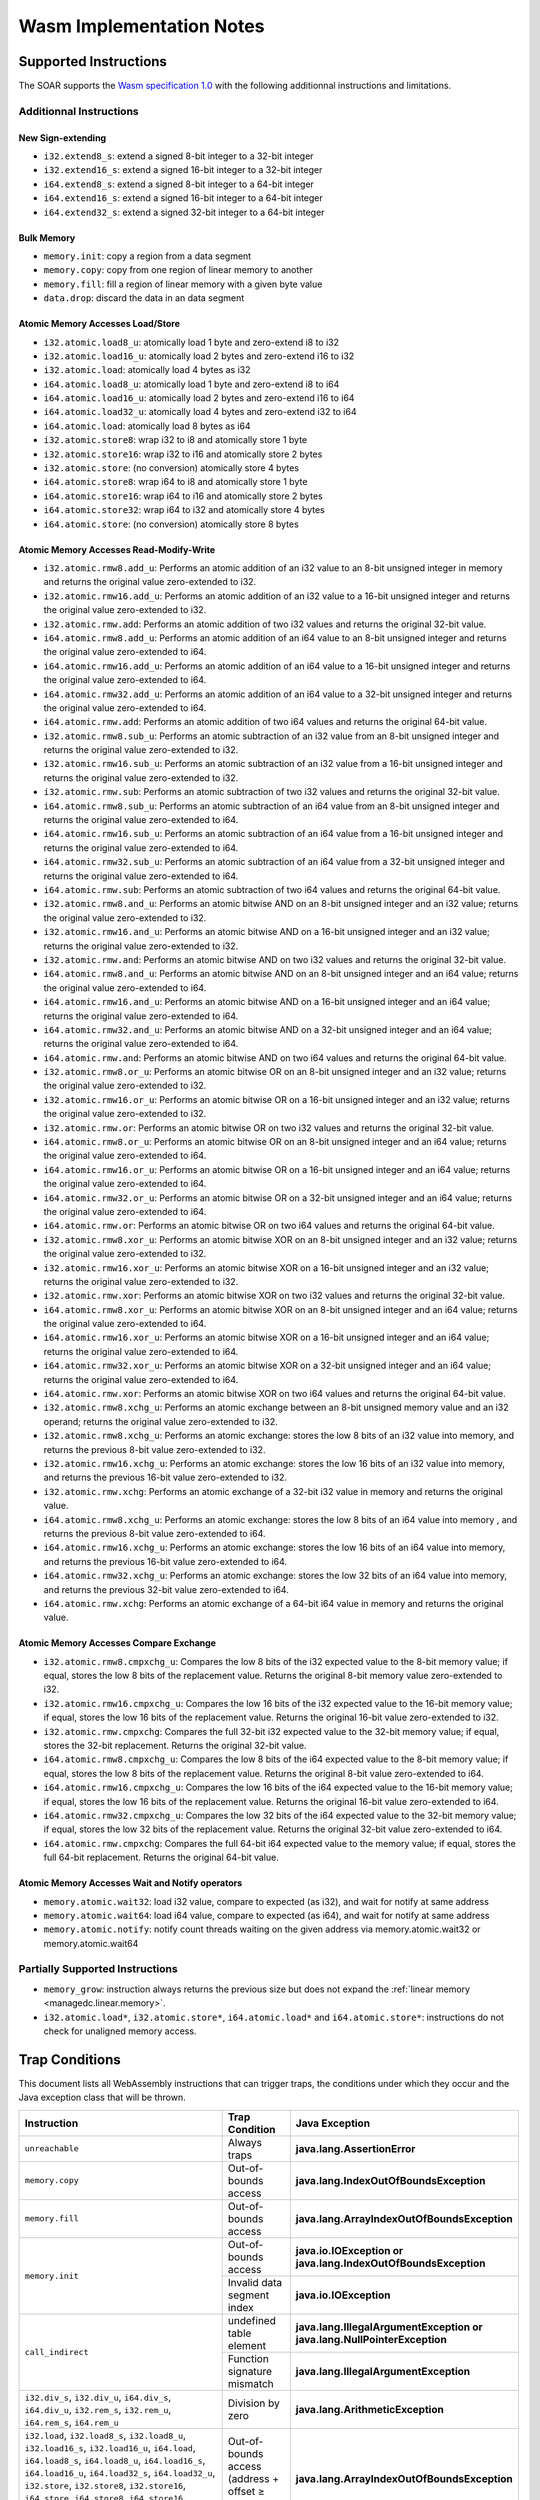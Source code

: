 .. _managedc.implementation_notes:

===========================
Wasm Implementation Notes
===========================

.. _managedc.implementation_notes.instructions.supported:

------------------------
Supported Instructions
------------------------

The SOAR supports the `Wasm specification 1.0 <https://www.w3.org/TR/wasm-core-1/>`_ with the following additionnal instructions and limitations.

~~~~~~~~~~~~~~~~~~~~~~~~~
Additionnal Instructions
~~~~~~~~~~~~~~~~~~~~~~~~~

+++++++++++++++++++
New Sign-extending
+++++++++++++++++++

* ``i32.extend8_s``: extend a signed 8-bit integer to a 32-bit integer
* ``i32.extend16_s``: extend a signed 16-bit integer to a 32-bit integer
* ``i64.extend8_s``: extend a signed 8-bit integer to a 64-bit integer
* ``i64.extend16_s``: extend a signed 16-bit integer to a 64-bit integer
* ``i64.extend32_s``: extend a signed 32-bit integer to a 64-bit integer

+++++++++++++
Bulk Memory
+++++++++++++

* ``memory.init``: copy a region from a data segment
* ``memory.copy``: copy from one region of linear memory to another
* ``memory.fill``: fill a region of linear memory with a given byte value
* ``data.drop``: discard the data in an data segment

++++++++++++++++++++++++++++++++++++
Atomic Memory Accesses Load/Store
++++++++++++++++++++++++++++++++++++

* ``i32.atomic.load8_u``: atomically load 1 byte and zero-extend i8 to i32
* ``i32.atomic.load16_u``: atomically load 2 bytes and zero-extend i16 to i32
* ``i32.atomic.load``: atomically load 4 bytes as i32
* ``i64.atomic.load8_u``: atomically load 1 byte and zero-extend i8 to i64
* ``i64.atomic.load16_u``: atomically load 2 bytes and zero-extend i16 to i64
* ``i64.atomic.load32_u``: atomically load 4 bytes and zero-extend i32 to i64
* ``i64.atomic.load``: atomically load 8 bytes as i64
* ``i32.atomic.store8``: wrap i32 to i8 and atomically store 1 byte
* ``i32.atomic.store16``: wrap i32 to i16 and atomically store 2 bytes
* ``i32.atomic.store``: (no conversion) atomically store 4 bytes
* ``i64.atomic.store8``: wrap i64 to i8 and atomically store 1 byte
* ``i64.atomic.store16``: wrap i64 to i16 and atomically store 2 bytes
* ``i64.atomic.store32``: wrap i64 to i32 and atomically store 4 bytes
* ``i64.atomic.store``: (no conversion) atomically store 8 bytes

++++++++++++++++++++++++++++++++++++++++++
Atomic Memory Accesses Read-Modify-Write
++++++++++++++++++++++++++++++++++++++++++

* ``i32.atomic.rmw8.add_u``: Performs an atomic addition of an i32 value to an 8-bit unsigned integer in memory and returns the original value zero-extended to i32.
* ``i32.atomic.rmw16.add_u``: Performs an atomic addition of an i32 value to a 16-bit unsigned integer and returns the original value zero-extended to i32.
* ``i32.atomic.rmw.add``: Performs an atomic addition of two i32 values and returns the original 32-bit value.
* ``i64.atomic.rmw8.add_u``: Performs an atomic addition of an i64 value to an 8-bit unsigned integer and returns the original value zero-extended to i64.
* ``i64.atomic.rmw16.add_u``: Performs an atomic addition of an i64 value to a 16-bit unsigned integer and returns the original value zero-extended to i64.
* ``i64.atomic.rmw32.add_u``: Performs an atomic addition of an i64 value to a 32-bit unsigned integer and returns the original value zero-extended to i64.
* ``i64.atomic.rmw.add``: Performs an atomic addition of two i64 values and returns the original 64-bit value.
* ``i32.atomic.rmw8.sub_u``: Performs an atomic subtraction of an i32 value from an 8-bit unsigned integer and returns the original value zero-extended to i32.
* ``i32.atomic.rmw16.sub_u``: Performs an atomic subtraction of an i32 value from a 16-bit unsigned integer and returns the original value zero-extended to i32.
* ``i32.atomic.rmw.sub``: Performs an atomic subtraction of two i32 values and returns the original 32-bit value.
* ``i64.atomic.rmw8.sub_u``: Performs an atomic subtraction of an i64 value from an 8-bit unsigned integer and returns the original value zero-extended to i64.
* ``i64.atomic.rmw16.sub_u``: Performs an atomic subtraction of an i64 value from a 16-bit unsigned integer and returns the original value zero-extended to i64.
* ``i64.atomic.rmw32.sub_u``: Performs an atomic subtraction of an i64 value from a 32-bit unsigned integer and returns the original value zero-extended to i64.
* ``i64.atomic.rmw.sub``: Performs an atomic subtraction of two i64 values and returns the original 64-bit value.
* ``i32.atomic.rmw8.and_u``: Performs an atomic bitwise AND on an 8-bit unsigned integer and an i32 value; returns the original value zero-extended to i32.
* ``i32.atomic.rmw16.and_u``: Performs an atomic bitwise AND on a 16-bit unsigned integer and an i32 value; returns the original value zero-extended to i32.
* ``i32.atomic.rmw.and``: Performs an atomic bitwise AND on two i32 values and returns the original 32-bit value.
* ``i64.atomic.rmw8.and_u``: Performs an atomic bitwise AND on an 8-bit unsigned integer and an i64 value; returns the original value zero-extended to i64.
* ``i64.atomic.rmw16.and_u``: Performs an atomic bitwise AND on a 16-bit unsigned integer and an i64 value; returns the original value zero-extended to i64.
* ``i64.atomic.rmw32.and_u``: Performs an atomic bitwise AND on a 32-bit unsigned integer and an i64 value; returns the original value zero-extended to i64.
* ``i64.atomic.rmw.and``: Performs an atomic bitwise AND on two i64 values and returns the original 64-bit value.
* ``i32.atomic.rmw8.or_u``: Performs an atomic bitwise OR on an 8-bit unsigned integer and an i32 value; returns the original value zero-extended to i32.
* ``i32.atomic.rmw16.or_u``: Performs an atomic bitwise OR on a 16-bit unsigned integer and an i32 value; returns the original value zero-extended to i32.
* ``i32.atomic.rmw.or``: Performs an atomic bitwise OR on two i32 values and returns the original 32-bit value.
* ``i64.atomic.rmw8.or_u``: Performs an atomic bitwise OR on an 8-bit unsigned integer and an i64 value; returns the original value zero-extended to i64.
* ``i64.atomic.rmw16.or_u``: Performs an atomic bitwise OR on a 16-bit unsigned integer and an i64 value; returns the original value zero-extended to i64.
* ``i64.atomic.rmw32.or_u``: Performs an atomic bitwise OR on a 32-bit unsigned integer and an i64 value; returns the original value zero-extended to i64.
* ``i64.atomic.rmw.or``: Performs an atomic bitwise OR on two i64 values and returns the original 64-bit value.
* ``i32.atomic.rmw8.xor_u``: Performs an atomic bitwise XOR on an 8-bit unsigned integer and an i32 value; returns the original value zero-extended to i32.
* ``i32.atomic.rmw16.xor_u``: Performs an atomic bitwise XOR on a 16-bit unsigned integer and an i32 value; returns the original value zero-extended to i32.
* ``i32.atomic.rmw.xor``: Performs an atomic bitwise XOR on two i32 values and returns the original 32-bit value.
* ``i64.atomic.rmw8.xor_u``: Performs an atomic bitwise XOR on an 8-bit unsigned integer and an i64 value; returns the original value zero-extended to i64.
* ``i64.atomic.rmw16.xor_u``: Performs an atomic bitwise XOR on a 16-bit unsigned integer and an i64 value; returns the original value zero-extended to i64.
* ``i64.atomic.rmw32.xor_u``: Performs an atomic bitwise XOR on a 32-bit unsigned integer and an i64 value; returns the original value zero-extended to i64.
* ``i64.atomic.rmw.xor``: Performs an atomic bitwise XOR on two i64 values and returns the original 64-bit value.
* ``i32.atomic.rmw8.xchg_u``: Performs an atomic exchange between an 8-bit unsigned memory value and an i32 operand; returns the original value zero-extended to i32.
* ``i32.atomic.rmw8.xchg_u``: Performs an atomic exchange: stores the low 8 bits of an i32 value into memory, and returns the previous 8-bit value zero-extended to i32.
* ``i32.atomic.rmw16.xchg_u``: Performs an atomic exchange: stores the low 16 bits of an i32 value into memory, and returns the previous 16-bit value zero-extended to i32.
* ``i32.atomic.rmw.xchg``: Performs an atomic exchange of a 32-bit i32 value in memory and returns the original value.
* ``i64.atomic.rmw8.xchg_u``: Performs an atomic exchange: stores the low 8 bits of an i64 value into memory , and returns the previous 8-bit value zero-extended to i64.
* ``i64.atomic.rmw16.xchg_u``: Performs an atomic exchange: stores the low 16 bits of an i64 value into memory, and returns the previous 16-bit value zero-extended to i64.
* ``i64.atomic.rmw32.xchg_u``: Performs an atomic exchange: stores the low 32 bits of an i64 value into memory, and returns the previous 32-bit value zero-extended to i64.
* ``i64.atomic.rmw.xchg``: Performs an atomic exchange of a 64-bit i64 value in memory and returns the original value.

++++++++++++++++++++++++++++++++++++++++
Atomic Memory Accesses Compare Exchange
++++++++++++++++++++++++++++++++++++++++

* ``i32.atomic.rmw8.cmpxchg_u``: Compares the low 8 bits of the i32 expected value to the 8-bit memory value; if equal, stores the low 8 bits of the replacement value. Returns the original 8-bit memory value zero-extended to i32.
* ``i32.atomic.rmw16.cmpxchg_u``: Compares the low 16 bits of the i32 expected value to the 16-bit memory value; if equal, stores the low 16 bits of the replacement value. Returns the original 16-bit value zero-extended to i32.
* ``i32.atomic.rmw.cmpxchg``: Compares the full 32-bit i32 expected value to the 32-bit memory value; if equal, stores the 32-bit replacement. Returns the original 32-bit value.
* ``i64.atomic.rmw8.cmpxchg_u``: Compares the low 8 bits of the i64 expected value to the 8-bit memory value; if equal, stores the low 8 bits of the replacement value. Returns the original 8-bit value zero-extended to i64.
* ``i64.atomic.rmw16.cmpxchg_u``: Compares the low 16 bits of the i64 expected value to the 16-bit memory value; if equal, stores the low 16 bits of the replacement value. Returns the original 16-bit value zero-extended to i64.
* ``i64.atomic.rmw32.cmpxchg_u``: Compares the low 32 bits of the i64 expected value to the 32-bit memory value; if equal, stores the low 32 bits of the replacement value. Returns the original 32-bit value zero-extended to i64.
* ``i64.atomic.rmw.cmpxchg``: Compares the full 64-bit i64 expected value to the memory value; if equal, stores the full 64-bit replacement. Returns the original 64-bit value.

++++++++++++++++++++++++++++++++++++++++++++++++++
Atomic Memory Accesses Wait and Notify operators
++++++++++++++++++++++++++++++++++++++++++++++++++

* ``memory.atomic.wait32``: load i32 value, compare to expected (as i32), and wait for notify at same address
* ``memory.atomic.wait64``: load i64 value, compare to expected (as i64), and wait for notify at same address
* ``memory.atomic.notify``: notify count threads waiting on the given address via memory.atomic.wait32 or memory.atomic.wait64

.. _managedc.implementation_notes.instructions.partially_supported:

~~~~~~~~~~~~~~~~~~~~~~~~~~~~~~~~
Partially Supported Instructions 
~~~~~~~~~~~~~~~~~~~~~~~~~~~~~~~~

* ``memory_grow``: instruction always returns the previous size but does not expand the :ref:`linear memory <managedc.linear.memory>`.
* ``i32.atomic.load*``, ``i32.atomic.store*``, ``i64.atomic.load*`` and ``i64.atomic.store*``: instructions do not check for unaligned memory access.

.. _managedc.implementation_notes.traps:

---------------
Trap Conditions
---------------

This document lists all WebAssembly instructions that can trigger traps, the conditions under which they occur and the Java exception class that will be thrown.

.. table::
   :widths: 57 15 28

   +--------------------------------------------------------------------------------------------------------------------------------------------------------+-----------------------------------+----------------------------------------------------------------------------+
   | Instruction                                                                                                                                            | Trap Condition                    | Java Exception                                                             |
   +========================================================================================================================================================+===================================+============================================================================+
   | ``unreachable``                                                                                                                                        | Always traps                      | **java.lang.AssertionError**                                               |
   +--------------------------------------------------------------------------------------------------------------------------------------------------------+-----------------------------------+----------------------------------------------------------------------------+
   | ``memory.copy``                                                                                                                                        | Out-of-bounds access              | **java.lang.IndexOutOfBoundsException**                                    |
   +--------------------------------------------------------------------------------------------------------------------------------------------------------+-----------------------------------+----------------------------------------------------------------------------+
   | ``memory.fill``                                                                                                                                        | Out-of-bounds access              | **java.lang.ArrayIndexOutOfBoundsException**                               |
   +--------------------------------------------------------------------------------------------------------------------------------------------------------+-----------------------------------+----------------------------------------------------------------------------+
   | ``memory.init``                                                                                                                                        | Out-of-bounds access              | **java.io.IOException or java.lang.IndexOutOfBoundsException**             |
   +                                                                                                                                                        +-----------------------------------+----------------------------------------------------------------------------+
   |                                                                                                                                                        | Invalid data segment index        | **java.io.IOException**                                                    |
   +--------------------------------------------------------------------------------------------------------------------------------------------------------+-----------------------------------+----------------------------------------------------------------------------+
   | ``call_indirect``                                                                                                                                      | undefined table element           | **java.lang.IllegalArgumentException or java.lang.NullPointerException**   |
   +                                                                                                                                                        +-----------------------------------+----------------------------------------------------------------------------+
   |                                                                                                                                                        | Function signature mismatch       | **java.lang.IllegalArgumentException**                                     |
   +--------------------------------------------------------------------------------------------------------------------------------------------------------+-----------------------------------+----------------------------------------------------------------------------+
   | ``i32.div_s``, ``i32.div_u``, ``i64.div_s``, ``i64.div_u``, ``i32.rem_s``, ``i32.rem_u``, ``i64.rem_s``, ``i64.rem_u``                                 | Division by zero                  | **java.lang.ArithmeticException**                                          |
   +--------------------------------------------------------------------------------------------------------------------------------------------------------+-----------------------------------+----------------------------------------------------------------------------+
   | ``i32.load``, ``i32.load8_s``, ``i32.load8_u``, ``i32.load16_s``, ``i32.load16_u``, ``i64.load``, ``i64.load8_s``, ``i64.load8_u``, ``i64.load16_s``,  | Out-of-bounds access              | **java.lang.ArrayIndexOutOfBoundsException**                               |
   | ``i64.load16_u``, ``i64.load32_s``, ``i64.load32_u``, ``i32.store``, ``i32.store8``, ``i32.store16``, ``i64.store``, ``i64.store8``, ``i64.store16``,  | (address + offset ≥ memory size)  |                                                                            |
   | ``i64.store32``, ``f32.load``, ``f64.load``, ``f32.store``, ``f64.store``                                                                              |                                   |                                                                            |
   +--------------------------------------------------------------------------------------------------------------------------------------------------------+-----------------------------------+----------------------------------------------------------------------------+
   | ``i32.atomic.rmw.add``, ``i32.atomic.rmw8.add_u``, ``i32.atomic.rmw16.add_u``, ``i64.atomic.rmw.add``, ``i64.atomic.rmw8.add_u``,                      | Out-of-bounds access              | **java.lang.ArrayIndexOutOfBoundsException**                               |
   +                                                                                                                                                        +-----------------------------------+----------------------------------------------------------------------------+
   | ``i64.atomic.rmw16.add_u``, ``i64.atomic.rmw32.add_u``,                                                                                                | misaligned address                | **java.lang.IllegalArgumentException**                                     |
   | ``i32.atomic.rmw8.sub_u``, ``i32.atomic.rmw16.sub_u``, ``i32.atomic.rmw.sub``, ``i64.atomic.rmw8.sub_u``, ``i64.atomic.rmw16.sub_u``,                  |                                   |                                                                            |
   | ``i64.atomic.rmw32.sub_u``, ``i64.atomic.rmw.sub``,                                                                                                    |                                   |                                                                            |
   | ``i32.atomic.rmw8.and_u``, ``i32.atomic.rmw16.and_u``, ``i32.atomic.rmw.and``, ``i64.atomic.rmw8.and_u``, ``i64.atomic.rmw16.and_u``,                  |                                   |                                                                            |
   | ``i64.atomic.rmw32.and_u``, ``i64.atomic.rmw.and``,                                                                                                    |                                   |                                                                            |
   | ``i32.atomic.rmw8.or_u``, ``i32.atomic.rmw16.or_u``, ``i32.atomic.rmw.or``, ``i64.atomic.rmw8.or_u``, ``i64.atomic.rmw16.or_u``,                       |                                   |                                                                            |
   | ``i64.atomic.rmw32.or_u``, ``i64.atomic.rmw.or``,                                                                                                      |                                   |                                                                            |
   | ``i32.atomic.rmw8.xor_u``, ``i32.atomic.rmw16.xor_u``, ``i32.atomic.rmw.xor``, ``i64.atomic.rmw8.xor_u``, ``i64.atomic.rmw16.xor_u``,                  |                                   |                                                                            |
   | ``i64.atomic.rmw32.xor_u``, ``i64.atomic.rmw.xor``,                                                                                                    |                                   |                                                                            |
   | ``i32.atomic.rmw8.xchg_u``, ``i32.atomic.rmw8.xchg_u``, ``i32.atomic.rmw16.xchg_u``, ``i32.atomic.rmw.xchg``, ``i64.atomic.rmw8.xchg_u``,              |                                   |                                                                            |
   | ``i64.atomic.rmw16.xchg_u``, ``i64.atomic.rmw32.xchg_u``, ``i64.atomic.rmw.xchg``,                                                                     |                                   |                                                                            |
   | ``i32.atomic.rmw.cmpxchg``, ``i32.atomic.rmw8.cmpxchg_u``, ``i32.atomic.rmw16.cmpxchg_u``, ``i64.atomic.rmw.cmpxchg``, ``i64.atomic.rmw8.cmpxchg_u``,  |                                   |                                                                            |
   | ``i64.atomic.rmw16.cmpxchg_u``, ``i64.atomic.rmw32.cmpxchg_u``,                                                                                        |                                   |                                                                            |
   | ``memory.atomic.wait32``, ``memory.atomic.wait64``, ``memory.atomic.notify``                                                                           |                                   |                                                                            |
   +--------------------------------------------------------------------------------------------------------------------------------------------------------+-----------------------------------+----------------------------------------------------------------------------+




..
   | Copyright 2023-2025, MicroEJ Corp. Content in this space is free 
   for read and redistribute. Except if otherwise stated, modification 
   is subject to MicroEJ Corp prior approval.
   | MicroEJ is a trademark of MicroEJ Corp. All other trademarks and 
   copyrights are the property of their respective owners.
